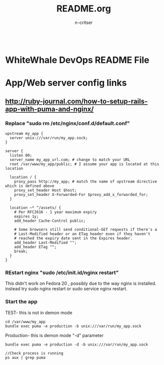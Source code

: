 #+TITLE:README.org
#+AUTHOR:n-critser
#+BEGIN_SRC
#+END_SRC



* WhiteWhale DevOps README File
* App/Web server config links
** http://ruby-journal.com/how-to-setup-rails-app-with-puma-and-nginx/
*** Replace "sudo rm /etc/nginx/conf.d/default.conf"
#+BEGIN_SRC    
upstream my_app {
  server unix:///var/run/my_app.sock;
}

server {
  listen 80;
  server_name my_app_url.com; # change to match your URL
  root /var/www/my_app/public; # I assume your app is located at this location

  location / {
    proxy_pass http://my_app; # match the name of upstream directive which is defined above
    proxy_set_header Host $host;
    proxy_set_header X-Forwarded-For $proxy_add_x_forwarded_for;
  }

  location ~* ^/assets/ {
    # Per RFC2616 - 1 year maximum expiry
    expires 1y;
    add_header Cache-Control public;

    # Some browsers still send conditional-GET requests if there's a
    # Last-Modified header or an ETag header even if they haven't
    # reached the expiry date sent in the Expires header.
    add_header Last-Modified "";
    add_header ETag "";
    break;
  }
}
#+END_SRC
*** REstart nginx "sudo /etc/init.id/nginx restart" 
This didn't work on Fedora 20 , possibly due to the way nginx is installed. instead try sudo nginx restart or sudo service nginx restart.
*** Start the app 
TEST- this is not in demon mode
#+BEGIN_SRC
cd /var/www/my_app
bundle exec puma -e production -b unix:///var/run/my_app.sock
#+END_SRC

Production- this is demon mode "-d" parameter 
#+BEGIN_SRC
bundle exec puma -e production -d -b unix:///var/run/my_app.sock

//Check process is running 
ps aux | grep puma
#+END_SRC
